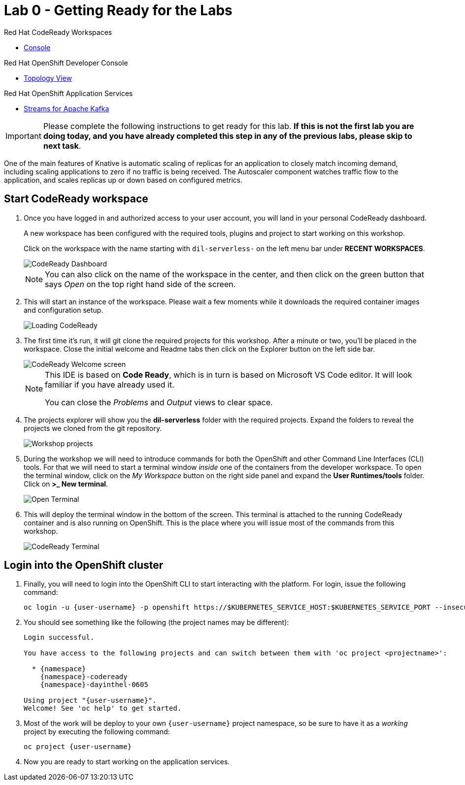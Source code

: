 // Attributes
:walkthrough: Getting Ready for the Labs
:title: Lab 0 - {walkthrough}
:user-password: openshift
:standard-fail-text: Verify that you followed all the steps. If you continue to have issues, contact a workshop assistant.
:namespace: {user-username}

// URLs
:codeready-url: http://codeready-codeready.{openshift-app-host}/

= {title}

[type=walkthroughResource,serviceName=codeready]
.Red Hat CodeReady Workspaces
****
* link:{codeready-url}[Console, window="_blank", , id="resources-codeready-url"]
****
[type=walkthroughResource]
.Red Hat OpenShift Developer Console
****
* link:{openshift-host}/topology/ns/{namespace}[Topology View, window="_blank"]
****
[type=walkthroughResource]
.Red Hat OpenShift Application Services
****
* link:{openshift-streams-url}[Streams for Apache Kafka, window="_blank"]
****


[IMPORTANT]
====
Please complete the following instructions to get ready for this lab. *If this is not the first lab you are doing today, and you have already completed this step in any of the previous labs, please skip to next task*.
====


One of the main features of Knative is automatic scaling of replicas for an application to closely match incoming demand, including scaling applications to zero if no traffic is being received. The Autoscaler component watches traffic flow to the application, and scales replicas up or down based on configured metrics.

[time=5]
== Start CodeReady workspace

. Once you have logged in and authorized access to your user account, you will land in your personal CodeReady dashboard.
+
--
A new workspace has been configured with the required tools, plugins and project to start working on this workshop.

Click on the workspace with the name starting with `dil-serverless-` on the left menu bar under *RECENT WORKSPACES*.

image::images/codeready-dashboard.png[CodeReady Dashboard, role="integr8ly-img-responsive"]

[NOTE]
====
You can also click on the name of the workspace in the center, and then click on the green button that says _Open_ on the top right hand side of the screen.
====
--

. This will start an instance of the workspace. Please wait a few moments while it downloads the required container images and configuration setup.
+
image::images/codeready-loading.png[Loading CodeReady, role="integr8ly-img-responsive"]

. The first time it's run, it will git clone the required projects for this workshop. After a minute or two, you’ll be placed in the workspace. Close the initial welcome and Readme tabs then click on the Explorer button on the left side bar.
+
image::images/codeready-welcome.png[CodeReady Welcome screen, role="integr8ly-img-responsive"]
+
[NOTE]
====
This IDE is based on *Code Ready*, which is in turn is based on Microsoft VS Code editor. It will look familiar if you have already used it.

You can close the _Problems_ and _Output_ views to clear space.
====

. The projects explorer will show you the *dil-serverless* folder with the required projects. Expand the folders to reveal the projects we cloned from the git repository.
+
image::images/codeready-projects.png[Workshop projects, role="integr8ly-img-responsive"]

. During the workshop we will need to introduce commands for both the OpenShift and other Command Line Interfaces (CLI) tools. For that we will need to start a terminal window _inside_ one of the containers from the developer workspace. To open the terminal window, click on the _My Workspace_ button on the right side panel and expand the **User Runtimes/tools** folder. Click on *>_ New terminal*.
+
image::images/codeready-new-terminal.png[Open Terminal, role="integr8ly-img-responsive"]

. This will deploy the terminal window in the bottom of the screen. This terminal is attached to the running CodeReady container and is also running on OpenShift. This is the place where you will issue most of the commands from this workshop.
+
image::images/codeready-terminal.png[CodeReady Terminal, role="integr8ly-img-responsive"]

[time=5]
== Login into the OpenShift cluster

. Finally, you will need to login into the OpenShift CLI to start interacting with the platform. For login, issue the following command:
+
[source,bash,subs="attributes+"]
----
oc login -u {user-username} -p {user-password} https://$KUBERNETES_SERVICE_HOST:$KUBERNETES_SERVICE_PORT --insecure-skip-tls-verify=true
----

. You should see something like the following (the project names may be different):
+
----
Login successful.

You have access to the following projects and can switch between them with 'oc project <projectname>':

  * {namespace}
    {namespace}-codeready
    {namespace}-dayinthel-0605

Using project "{user-username}".
Welcome! See 'oc help' to get started.
----

. Most of the work will be deploy to your own `{namespace}` project namespace, so be sure to have it as a _working_ project by executing the following command:
+
[source,bash,subs="attributes+"]
----
oc project {namespace}
----

. Now you are ready to start working on the application services.

